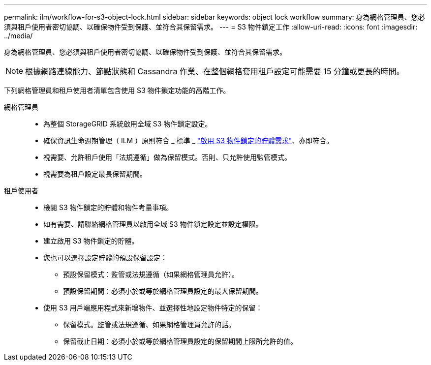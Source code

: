 ---
permalink: ilm/workflow-for-s3-object-lock.html 
sidebar: sidebar 
keywords: object lock workflow 
summary: 身為網格管理員、您必須與租戶使用者密切協調、以確保物件受到保護、並符合其保留需求。 
---
= S3 物件鎖定工作
:allow-uri-read: 
:icons: font
:imagesdir: ../media/


[role="lead"]
身為網格管理員、您必須與租戶使用者密切協調、以確保物件受到保護、並符合其保留需求。


NOTE: 根據網路連線能力、節點狀態和 Cassandra 作業、在整個網格套用租戶設定可能需要 15 分鐘或更長的時間。

下列網格管理員和租戶使用者清單包含使用 S3 物件鎖定功能的高階工作。

網格管理員::
+
--
* 為整個 StorageGRID 系統啟用全域 S3 物件鎖定設定。
* 確保資訊生命週期管理（ ILM ）原則符合 _ 標準 _ link:../ilm/managing-objects-with-s3-object-lock.html["啟用 S3 物件鎖定的貯體需求"]、亦即符合。
* 視需要、允許租戶使用「法規遵循」做為保留模式。否則、只允許使用監管模式。
* 視需要為租戶設定最長保留期間。


--
租戶使用者::
+
--
* 檢閱 S3 物件鎖定的貯體和物件考量事項。
* 如有需要、請聯絡網格管理員以啟用全域 S3 物件鎖定設定並設定權限。
* 建立啟用 S3 物件鎖定的貯體。
* 您也可以選擇設定貯體的預設保留設定：
+
** 預設保留模式：監管或法規遵循（如果網格管理員允許）。
** 預設保留期間：必須小於或等於網格管理員設定的最大保留期間。


* 使用 S3 用戶端應用程式來新增物件、並選擇性地設定物件特定的保留：
+
** 保留模式。監管或法規遵循、如果網格管理員允許的話。
** 保留截止日期：必須小於或等於網格管理員設定的保留期間上限所允許的值。




--

